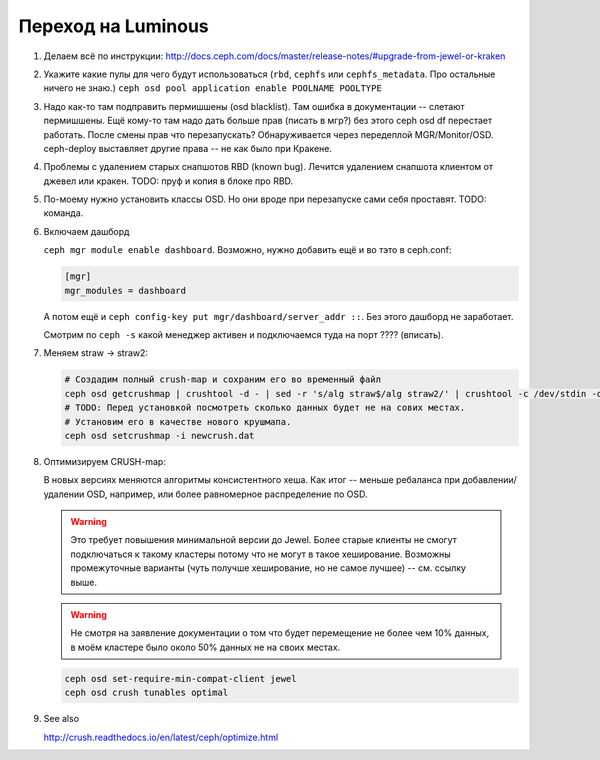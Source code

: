 Переход на Luminous
-------------------

#. Делаем всё по инструкции: http://docs.ceph.com/docs/master/release-notes/#upgrade-from-jewel-or-kraken

#. Укажите какие пулы для чего будут использоваться
   (``rbd``, ``cephfs`` или ``cephfs_metadata``. Про остальные ничего не знаю.)
   ``ceph osd pool application enable POOLNAME POOLTYPE``

#. Надо как-то там подправить пермишшены (osd blacklist). Там ошибка в документации
   -- слетают пермишшены. Ещё кому-то там надо дать больше прав (писать в мгр?)
   без этого ceph osd df перестает работать. После смены прав что перезапускать?
   Обнаруживается через передеплой MGR/Monitor/OSD. ceph-deploy выставляет другие
   права -- не как было при Кракене.

#. Проблемы с удалением старых снапшотов RBD (known bug). Лечится удалением
   снапшота клиентом от джевел или кракен. TODO: пруф и копия в блоке про RBD.

#. По-моему нужно уcтановить классы OSD. Но они вроде при перезапуске сами
   себя проставят. TODO: команда.

#. Включаем дашборд

   ``ceph mgr module enable dashboard``.
   Возможно, нужно добавить ещё и во тэто  в ceph.conf:

   .. code::

      [mgr]
      mgr_modules = dashboard

   А потом ещё и ``ceph config-key put mgr/dashboard/server_addr ::``. Без этого
   дашборд не заработает.

   Смотрим по ``ceph -s`` какой менеджер активен и подключаемся туда на порт ???? (вписать).


#. Меняем straw -> straw2:

   .. code-block:: sh

      # Создадим полный crush-map и сохраним его во временный файл
      ceph osd getcrushmap | crushtool -d - | sed -r 's/alg straw$/alg straw2/' | crushtool -c /dev/stdin -o newcrush.dat
      # TODO: Перед установкой посмотреть сколько данных будет не на сових местах.
      # Установим его в качестве нового крушмапа.
      ceph osd setcrushmap -i newcrush.dat


#. Оптимизируем CRUSH-map:

   В новых версиях меняются алгоритмы консистентного хеша. Как итог -- меньше
   ребаланса при добавлении/удалении OSD, например, или более равномерное
   распределение по OSD.

   .. warning::

      Это требует повышения минимальной версии до Jewel. Более старые клиенты
      не смогут подключаться к такому кластеры потому что не могут в такое
      хеширование. Возможны промежуточные варианты (чуть получше хеширование,
      но не самое лучшее) -- см. ссылку выше.

   .. warning::

      Не смотря на заявление документации о том что будет перемещение не более
      чем 10% данных, в моём кластере было около 50% данных не на своих местах.

   .. code-block:: sh

      ceph osd set-require-min-compat-client jewel
      ceph osd crush tunables optimal

#. See also

   http://crush.readthedocs.io/en/latest/ceph/optimize.html
